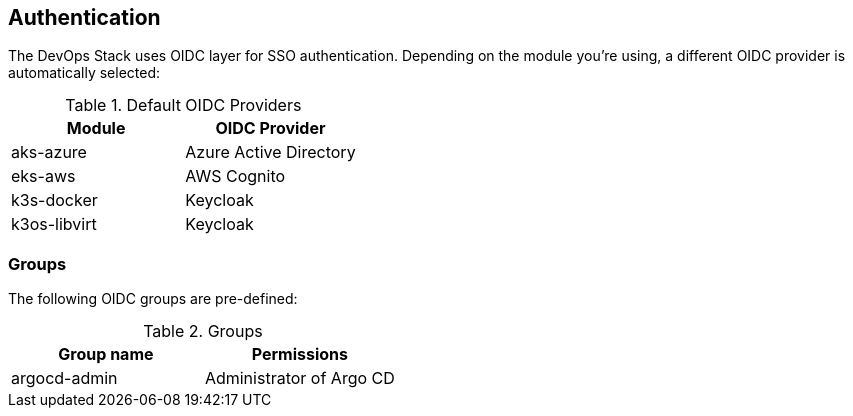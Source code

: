 == Authentication

The DevOps Stack uses OIDC layer for SSO authentication.
Depending on the module you're using, a different OIDC provider is automatically selected:

.Default OIDC Providers
|===
|Module |OIDC Provider

|aks-azure |Azure Active Directory

|eks-aws |AWS Cognito

|k3s-docker |Keycloak

|k3os-libvirt |Keycloak
|===


=== Groups

The following OIDC groups are pre-defined:

.Groups
|===
|Group name |Permissions

|argocd-admin |Administrator of Argo CD
|===
